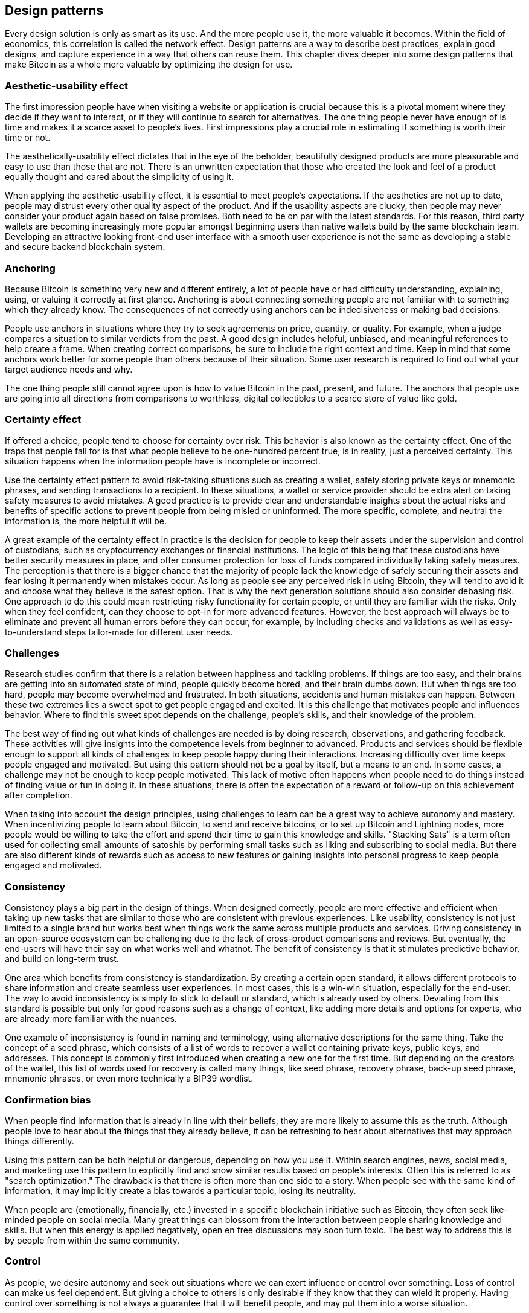 [ch01_design_patterns]
== Design patterns
Every design solution is only as smart as its use. And the more people use it, the more valuable it becomes. Within the field of economics, this correlation is called the network effect. Design patterns are a way to describe best practices, explain good designs, and capture experience in a way that others can reuse them. This chapter dives deeper into some design patterns that make Bitcoin as a whole more valuable by optimizing the design for use. 

=== Aesthetic-usability effect
The first impression people have when visiting a website or application is crucial because this is a pivotal moment where they decide if they want to interact, or if they will continue to search for alternatives. The one thing people never have enough of is time and makes it a scarce asset to people's lives. First impressions play a crucial role in estimating if something is worth their time or not. 

The aesthetically-usability effect dictates that in the eye of the beholder, beautifully designed products are more pleasurable and easy to use than those that are not. There is an unwritten expectation that those who created the look and feel of a product equally thought and cared about the simplicity of using it. 

When applying the aesthetic-usability effect, it is essential to meet people's expectations. If the aesthetics are not up to date, people may distrust every other quality aspect of the product. And if the usability aspects are clucky, then people may never consider your product again based on false promises. Both need to be on par with the latest standards. For this reason, third party wallets are becoming increasingly more popular amongst beginning users than native wallets build by the same blockchain team. Developing an attractive looking front-end user interface with a smooth user experience is not the same as developing a stable and secure backend blockchain system.

=== Anchoring
Because Bitcoin is something very new and different entirely, a lot of people have or had difficulty understanding, explaining, using, or valuing it correctly at first glance. Anchoring is about connecting something people are not familiar with to something which they already know. The consequences of not correctly using anchors can be indecisiveness or making bad decisions.

People use anchors in situations where they try to seek agreements on price, quantity, or quality. For example, when a judge compares a situation to similar verdicts from the past. A good design includes helpful, unbiased, and meaningful references to help create a frame. When creating correct comparisons, be sure to include the right context and time. Keep in mind that some anchors work better for some people than others because of their situation. Some user research is required to find out what your target audience needs and why.

The one thing people still cannot agree upon is how to value Bitcoin in the past, present, and future. The anchors that people use are going into all directions from comparisons to worthless, digital collectibles to a scarce store of value like gold. 

=== Certainty effect
If offered a choice, people tend to choose for certainty over risk. This behavior is also known as the certainty effect. One of the traps that people fall for is that what people believe to be one-hundred percent true, is in reality, just a perceived certainty. This situation happens when the information people have is incomplete or incorrect.

Use the certainty effect pattern to avoid risk-taking situations such as creating a wallet, safely storing private keys or mnemonic phrases, and sending transactions to a recipient. In these situations, a wallet or service provider should be extra alert on taking safety measures to avoid mistakes. A good practice is to provide clear and understandable insights about the actual risks and benefits of specific actions to prevent people from being misled or uninformed. The more specific, complete, and neutral the information is, the more helpful it will be.

A great example of the certainty effect in practice is the decision for people to keep their assets under the supervision and control of custodians, such as cryptocurrency exchanges or financial institutions. The logic of this being that these custodians have better security measures in place, and offer consumer protection for loss of funds compared individually taking safety measures. The perception is that there is a bigger chance that the majority of people lack the knowledge of safely securing their assets and fear losing it permanently when mistakes occur. As long as people see any perceived risk in using Bitcoin, they will tend to avoid it and choose what they believe is the safest option. That is why the next generation solutions should also consider debasing risk. One approach to do this could mean restricting risky functionality for certain people, or until they are familiar with the risks. Only when they feel confident, can they choose to opt-in for more advanced features. However, the best approach will always be to eliminate and prevent all human errors before they can occur, for example, by including checks and validations as well as easy-to-understand steps tailor-made for different user needs.

=== Challenges
Research studies confirm that there is a relation between happiness and tackling problems. If things are too easy, and their brains are getting into an automated state of mind, people quickly become bored, and their brain dumbs down. But when things are too hard, people may become overwhelmed and frustrated. In both situations, accidents and human mistakes can happen. Between these two extremes lies a sweet spot to get people engaged and excited. It is this challenge that motivates people and influences behavior. Where to find this sweet spot depends on the challenge, people's skills, and their knowledge of the problem. 

The best way of finding out what kinds of challenges are needed is by doing research, observations, and gathering feedback. These activities will give insights into the competence levels from beginner to advanced. Products and services should be flexible enough to support all kinds of challenges to keep people happy during their interactions. Increasing difficulty over time keeps people engaged and motivated. But using this pattern should not be a goal by itself, but a means to an end.
In some cases, a challenge may not be enough to keep people motivated. This lack of motive often happens when people need to do things instead of finding value or fun in doing it. In these situations, there is often the expectation of a reward or follow-up on this achievement after completion. 

When taking into account the design principles, using challenges to learn can be a great way to achieve autonomy and mastery. When incentivizing people to learn about Bitcoin, to send and receive bitcoins, or to set up Bitcoin and Lightning nodes, more people would be willing to take the effort and spend their time to gain this knowledge and skills. "Stacking Sats" is a term often used for collecting small amounts of satoshis by performing small tasks such as liking and subscribing to social media. But there are also different kinds of rewards such as access to new features or gaining insights into personal progress to keep people engaged and motivated.

=== Consistency
Consistency plays a big part in the design of things. When designed correctly, people are more effective and efficient when taking up new tasks that are similar to those who are consistent with previous experiences. Like usability, consistency is not just limited to a single brand but works best when things work the same across multiple products and services. Driving consistency in an open-source ecosystem can be challenging due to the lack of cross-product comparisons and reviews. But eventually, the end-users will have their say on what works well and whatnot. The benefit of consistency is that it stimulates predictive behavior, and build on long-term trust. 

One area which benefits from consistency is standardization. By creating a certain open standard, it allows different protocols to share information and create seamless user experiences. In most cases, this is a win-win situation, especially for the end-user. The way to avoid inconsistency is simply to stick to default or standard, which is already used by others. Deviating from this standard is possible but only for good reasons such as a change of context, like adding more details and options for experts, who are already more familiar with the nuances.

One example of inconsistency is found in naming and terminology, using alternative descriptions for the same thing. Take the concept of a seed phrase, which consists of a list of words to recover a wallet containing private keys, public keys, and addresses. This concept is commonly first introduced when creating a new one for the first time. But depending on the creators of the wallet, this list of words used for recovery is called many things, like seed phrase, recovery phrase, back-up seed phrase, mnemonic phrases, or even more technically a BIP39 wordlist.

=== Confirmation bias
When people find information that is already in line with their beliefs, they are more likely to assume this as the truth. Although people love to hear about the things that they already believe, it can be refreshing to hear about alternatives that may approach things differently.

Using this pattern can be both helpful or dangerous, depending on how you use it. Within search engines, news, social media, and marketing use this pattern to explicitly find and snow similar results based on people's interests. Often this is referred to as "search optimization." The drawback is that there is often more than one side to a story. When people see with the same kind of information, it may implicitly create a bias towards a particular topic, losing its neutrality.

When people are (emotionally, financially, etc.) invested in a specific blockchain initiative such as Bitcoin, they often seek like-minded people on social media. Many great things can blossom from the interaction between people sharing knowledge and skills. But when this energy is applied negatively, open en free discussions may soon turn toxic. The best way to address this is by people from within the same community.

=== Control
As people, we desire autonomy and seek out situations where we can exert influence or control over something. Loss of control can make us feel dependent. But giving a choice to others is only desirable if they know that they can wield it properly. Having control over something is not always a guarantee that it will benefit people, and may put them into a worse situation. 

When making people autonomous, keep in mind that the level of user control should be related to the proficiency and experience of the user. If they seek to be more independent, help them gain the required knowledge and expertise. 

Bitcoin is about giving financial control back to the individual. By doing so, every person will have the autonomy and freedom to exercise their level of control as they see fit. The decentralized network enables direct payments between two or more parties without intermediaries. Decentralization of power is one of the key reasons why people feel free to operate within the network. As long as no individual or group can control the whole network, trust in the system remains intact. But one of the problems is that not everyone utilizes this possibility. They may have the opportunity but fear the responsibility. What could help is creating safe environments where people can try out and experiment, or watch others do it first, will help people become more confident and also take back control.

=== Curiosity
As humans, we are natural explorers. Our innate curiosity brings us to places we have never seen and do things we have never done. When teased with a small bit of interesting information, people will want to know more. 

A big part of curiosity is the incentive or expectation of a reward afterward that encourages particular behavior. It helps motivate people to explore and move them out of their comfort zone. Another approach is to show examples of people like them who have already achieved something through exploration. But sometimes, the mystery of attaining something unknown can become a part of someone's motivation.

One of the biggest challenges for Bitcoin is education. And using curiosity for this can be a great match. Small nuggets of information, could set people to think and motivate them te become eager to know more. Highlight positive facts about Bitcoin and let people discover how these facts came true.

=== Delayed gratification
Over time, technology helped humans to speed things up by making processes and production faster by automation and digitization. Ever since the clock was widely adopted, people became more aware of time and living by the clock. Now more then ever, every moment is getting more valuable and precious. Nowadays, there is the expectation that things happen instantly or give instant satisfaction. Delayed gratification is about resisting a smaller but more immediate reward now to receive a more substantial or more enduring compensation later. Someone with a high time preference is focused substantially on their needs in the present and the immediate future, while someone with low time preference places more emphasis on their well-being in the distant future.

From a design perspective, delayed gratification is about positively influencing people's behavior over time. There are several strategies to help people increase or decrease their ability to delay gratification. A short-term approach is a distraction to allow them to 'forget' or 'ignore' their impulses to take action. But once they stop being distracted, their minds wander off and turn back to an instant gratification mode. A better approach is to reward people over time with something they may value, such as motivational speeches, recognition for their accomplishments, or unlocking new possibilities. Something else that helps people delay gratification is having a focus on a particular goal in mind. When combined with compounding or increased value of the rewards, the longer they may resist their temptations. But the most drastic and practical approach is to take away people's control over their urges. In this case, the ability to seek satisfaction is removed or forcefully delayed in time. It may seem like an anti-pattern of usability, but adding obstacles may help people resist their bad behaviors. 

A person's ability to delay gratification relates to other similar skills such as patience, impulse control, self-control, and willpower, all of which are involved in self-regulation. Within the Bitcoin communities, those who can delay gratification are more commonly known as Hodler's (ability to hold and not sell their bitcoins). Their mindset is more focused on the long-term bitcoin value, rather than short-term bitcoin price. When designing for delayed gratifications, it is good to keep in mind your audience and which approach works the best for them. In general, younger people have a shorter focus span, seek more instant gratification than older adults. But also people with more experience over time are trained to delay their gratification and not to give in easily. Willpower is like a muscle that you can train over time. And those who cannot resist the urge may benefit from Bitcoin's Timelocks in wallets. This way, people are not able to spend their bitcoins until a precise future moment in time.

=== Delighters
New and unexpected discoveries arouse our brains. We remember and respond favorably to small surprising and playful pleasures. The combination of something unintended and pleasurable makes it very powerful. We like gifts, but when everyone else is receiving the same, it lessens the experience. And those who do not receive anything under the same circumstances will get disappointed. Excluding delighters may not negatively impact the experience because they always happen unexpectedly. But brands that want to distinguish themselves from the rest do use them to bring that extra bit of happiness.

One approach for including delighters is through the use of variable rewards that seem scarce and unpredictable. Especially games uses this in the form of 'drop crates' or 'loot boxes.' The content is often unknown until a player opens it. But a delighter may also come in the form of a compliment or an exclusive invite to some event.

Delighters are perhaps the opposite of Bitcoin. The Bitcoin platform is predictable and works according to rules. Delighters work best when not expected and happen at random. Both are positive and work well together but in different ways. This fact does not imply that those who design products and services on top of Bitcoin should not use this. Quite the opposite. There are infinite opportunities for applying delighters and show that using Bitcoin can be fun and exciting.

=== Dunning-Kruger effect
When unskilled people overestimate their competence and performance, that is called the Dunning-Kruger effect. The Dunning-Kruger effect showed that this intrinsic versus extrinsic gap could lead to dangerous situations such as causing harm or losing funds. 

Security is not just a matter of math and computer science, but also addressing behavioral aspects and education. Instead, it is better to understand people's thoughts and create new or better solutions for their needs. As for safely backing up seed phrases, there is increasing adoption of Shamir's Secret Sharing to address these practical needs.

One of the most common examples is chopping up a seed phrase, thinking that it will enhance security. When it comes to valuable assets, people tend to take protective measures to secure them from theft or damage. Read more about this on the topic of loss aversion for more information. Unfortunately, sometimes the wrong types of measures are being used due to lack of understanding. The result of this could lead to the exact opposite and total loss of the assets people willing to protect. One such example is how some people try to add extra layers of protection to store their seed phrase. The seed phrase, containing a list of back-up words for recovery, is often stored offline and put away safely. Yet some people are afraid of this list being stolen or damaged when put into one place. A common bad practice is to cut this list of words into multiple parts and store them in different locations. But what these people do not realize is that by cutting them up, they increase the chance of losing or destroying a part of this list. And when one part is missing, the incomplete seed phrase cannot be used for recovery. 

=== Duration effects
Even though time itself can be objectively measured, the perception of time is subjective. Something long may seem quick, and something brief may seem to take forever. The duration effect pattern allows designers to play with perceptions of time so that the recollection of a situation tends to become more positive. 

Theme parks have mastered the arts of this in each step of an attraction. By entertaining and keeping customers moving in long waiting lines, they take away their focus on time and waiting. Whereas the opposite is happening for the attraction itself that is short, but very intense, making it appear a bit longer. 

When designing for time-consuming experiences, be sure to include indicators in every part of the user-journey process. Allow people to have control over each step, by either opt-out, finish at a later moment, or speed things up by skipping steps. One such example is sending and receiving transactions. Some may take minutes, where others may take hours to verify. Although Bitcoin has it's own inner working, how we present and use this information may differ from one solution to the next. When designing for on-chain bitcoin transactions, be informative on how much time some steps may take. When receiving bitcoin transactions, be clear and transparent when and what options people may have to speed things up. Advanced users may understand the concept of transaction fees and network validations. But people new to the technology are more familiar with existing progress bars and status indicators such as; "processing" and "received." When in doubt, pick the option that works best for most people.

=== Error-handling
When overlooking or underdeveloping proper error-handling, you leave people hanging with little help to get back on the right path. A good error-handling is a combination of multiple good practices such as error-prevention, constraints, confirmation, formulation, forgiveness, and undo-actions. By including some kind of forgiveness, helps people avoid errors and protect them from harm when they do occur. Assets put onto the blockchain often hold value, and nobody wants to lose value. Solutions that prevent people from making mistakes will keep their customers. Those who don’t will search for alternatives.

When designing for proper error-handling, consider the following chronological order. First, design solutions to prevent mistakes, then include warnings for potential problems, followed by options to reverse mistakes when they occur, and when all else fails, add a safety net. 

Especially in the Bitcoin system, actions are often permanent. A good practice is to prevent errors by requiring confirmation or verification before performing impactful operations. Triggers are small nudges placed on our regular paths to remind and motivate us to take action. But be careful not to overdo this technique because else they will be ignored or blindly clicked upon after too many repetitions. Another method that can be helpful is adding constraints to the design of products. Adding constraints might help prevent destructive actions if users have not proven to have mastered the knowledge or skills needed to perform specific actions successfully. Related to this are two other design patterns; control and mastery. These explain that the level of user control should be related to the proficiency and experience of the user. But constraints may also be useful to restrict certain users from doing actions that are not approved by other users — for example, one child claiming the entire inheritance without approval from the other spouse. A multi-signature contract is an example of adding rules and constraints. There is another guideline that often functions as a last resort; the confirmation prompt. This dialog acts as the final step before setting things into motion. Although many people find this additional step annoying, for destructive or irreversible actions such as sending a transaction to an immutable ledger, it may act as a last resort. Be clear about what is going to happen and always set the cancel option as the default operation. But even after all preventative measures, people unintentionally make mistakes. By design, Bitcoin is not very forgiving, and most actions are final, making it difficult to support “rollback” or “undo” effects. But with a bit of exploration and imagination, there are exceptions such as the mempool. The mempool is the place where miners can pick and choose what to include (or not) in the next block. Once added inside the Bitcoin blockchain, after about six commits (or 1 hour), changes become near impossible. But when a transaction is still inside the mempool, there is an option to overwrite it with some alterations. Currently, it is up to software wallet providers to include this as an advanced option or not. But what should be included are clear (error) messages. A good (error) message contains the following elements; a short description of what happened, followed by why it happened, and, if possible, a suggestion on some follow-up action. Avoid technical jargon and write the message in an easy to understand human language. Only computers understand error-codes, so avoid including these in the prompt.

=== Education & learning
Although more and more people know about Bitcoin, only a tiny percentage understands it well. Bitcoin is many things depending on who you ask it, for they may need and use it for different reasons. But whatever their interest in Bitcoin, practical education and learning is required when using this technology. 

Understanding what Bitcoin is will help people try it out. Using it without understanding it, may result in losing funds. Bitcoin products can adopt positive mimicry & sequencing: learn by modeling other’s behaviors. YouTube tutorials. Instructions. Break it down into smaller tasks (setting up a wallet).

At the moment, education and learning are still a bit of an afterthought. The past has shown that most occurring security breach for people losing bitcoins are not 51% attacks, but simple avoidable human errors and mistakes. In most cases, people should have some basic or even advanced understanding. But who teaches them? Ideally, schools will be teaching the basics of Bitcoin. And hopefully, parents also educate their children about money and cryptocurrencies at home. And finally, exchanges and wallet providers should be offering the basics already. Unfortunately, not everybody is interested in macro-level economics, the creation of money, decentralized networks, privacy, or financial sovereignty. Like politics, these things can be too conceptual and too far off people’s daily life, or so they believe. But the fact is that people could lose stuff. In Bitcoin, things are irreversible thanks to the immutable blockchain. In Bitcoin, people become their banks, along with all of the responsibilities of a bank. That is why if people want or need to use Bitcoin, they must know what they are doing and the best way of doing it. As for the companies who wish to act as an interface between people and the Bitcoin network, this can be an excellent opportunity to help onboard new people and build long-lasting relations with your products and services.

=== Factor of safety
This pattern states that the number of safety measures should correspond to the level of uncertainty in the design parameters, and vice versa. If the impact of something going wrong is very small, do not add additional safety and security measures, which only decreases usability.

Small payments in shops should be easy and fast. Large amounts should emphasize safety and security. 

Bitcoin is very well known for being the most secure cryptocurrency network with the support of over a hundred million terra hashes every second to process and validate network transactions into the blockchain. Not even the most powerful supercomputers combined can compete against this. But with a market cap worth in the billions of dollars, it is no surprise that security is a top priority for storing, sending, and receiving value.

=== Feedback loops
Feedback occurs when outputs of a system are routed back as inputs as part of a chain of cause-and-effect that forms a circuit or loop. The system can then be said to feed back into itself. Simple causal reasoning about a feedback system is difficult because the first system influences the second, and the second system affects the first, leading to a circular argument.

Feedback loops work by removing uncertainty and doubt. People who see their actions modify subsequent results are more engaged.

A feedback loop is a cycle in which output feeds back into a system as input, changing subsequent outcomes. Without feedback, people may become insecure and helpless. Feedback loops keep people interacted and engaged in situations in which we see our actions modify future results. Games are perfect examples of continuous actions and reactions. But when tasks feel unimportant or boring, feedback loops may become counterproductive and decreases people’s attention and motivation to complete tasks. Positive mimicry is that we learn by modeling our behavior after others. Tutorials often use feedback loop for demonstrating the use of a product or service. This way, people can simply redo the same steps, as seen in the example. When adding feedback loops, make sure they add value or reduce risk. Also, make them feel instant. If it takes more than 10 seconds, then consider adding an intermediate step to show that something is happening. A simple message or indicator indicating that a transaction has been received but not yet processed is often enough.

Let people quickly onboard your products and services. Positive feedback loops stimulate learning and growth. Feedback loops are essential after the user takes action, such as sending, receiving assets.

=== Flexibility trade-offs
As the flexibility of a design increases, the usability, security, and performance of the design decrease. Related to this is the concept of feature-creep. With software, it is easy to add new features and generalize functionality, but very hard to remove something which is already in there. The problem with this is that more features require more mental strain for users. But also, developers will have a more difficult time managing complexity and keeping the code clean and error-free. Managing complexity is one of the most challenging things to do.

In an ever-demanding world, people expect everything to be possible. Yet, in practice, there are always trade-offs to make. Solutions that function as a jack-of-all-trades are also a master of none. Pleasing everyone simply means that everyone will need to make compromises, and nobody ends up happy. Specialized solutions that excel at just a few core beliefs will always find their target audience. The less you change on these core beliefs; the more people stay as brand evangelists. 

Bitcoin’s approach is to be very strict in adding new features to the code. Much easier is it to add a little bit of flexibility in the base layer, which allows much more flexibility in the layers above it. But most of the changes are focused on optimization regarding increased security, privacy, and transactions.

=== Form follows function
This pattern states that the shape of an object should primarily relate to its intended function or purpose. If not, then often, the interactions and overall experience will suffer from aesthetic compromises.  Although this principle is mostly associated with the architectural design of buildings or industrial product design, it is increasingly used in digital design as well. The effect of this pattern is to create awareness that design should not be confused with art, wherein every form and shape is allowed. Design, on the other hand, is the creation of intent. It has to have a purpose other than itself. If a function is well-executed, it can be both useful as well as beautiful. 

Mobile-first approach. Mobile devices are a standard technology around the world and are the thing that users use every day. Developers are increasingly building solutions for mobiles. App stores have a better set of rules and protocols to clarify what can be done and protect users from scams, mobile devices, and operating systems have better-designed security environments and built-in 2FA (even helped by Fortnite).

The crypto industry has, until now, been a desktop-first industry. It is inconceivable that this remains so when the most used computing devices are mobile. When designing products and services, consider using both the optimal as well as the most practical context. Consumers will most likely use their mobile devices for small payments on-the-go. But more significant amounts are more often a combination between a dedicated hardware-wallet and a desktop application to safely set up, store, and manage funds coming from exchanges. Online companies such as stores and exchanges may use a desktop as well, but physical retailers might be better off with dedicated tablet-sized terminals. Each participant in the network has a preferred method of interaction. 

=== Game theory
Game theory is a branch of applied sciences, and economics that looks at situations where multiple parties make decisions in an attempt to maximize their returns. Systems can be designed in such a way to either stimulate competition between single parties (zero-sum game) or to stimulate cooperation where multiple parties will benefit. 

Game theory can help motivate certain behaviors within a situation. Systems which do not include a substantial benefit on strategic decision making, often lack fewer incentives for parties to participate or take actions. However, people dislike being overly-controlled and losing their freedom of choice. This feeling might lead to people leaving or abandoning the game-theoretical system altogether.

One of the most known collaborative game theory mechanisms in Bitcoin is mining. The system incentivizes miners to run a mining node and compete against other miners. Those who validate transactions, and solve the nonce problem, need to find ways to maximize their returns strategically. As a result, the incentives given to the miners benefit the Bitcoin ecosystem as a whole for having a very secure network. 

=== Gamification
People are more likely to engage in activities in which meaningful achievements give them recognition for their work. Gamification techniques stimulate people's natural desires for socializing, learning, mastery, competition, progress, status, and self-expression. The goal of gamification is helping people achieve some desirable outcomes. But when using gaming elements for the wrong reasons, with false incentives, they are considered a dark pattern.

Early gamification strategies use rewards for players who accomplish desired tasks or competition to engage players. Types of bonuses include points, achievement badges or levels, the filling of a progress bar, or providing the user with virtual currency. Making the rewards for accomplishing tasks visible to other players or providing leader boards are ways of encouraging players to compete.

Bitcoin is full of gamification elements, often created by the community. One such example is the prestigious 1 million club, for holding at least 21 bitcoins. Another example is the creation of vanity-addresses, where people specifically try to include certain words or numbers within their bitcoin address.

=== Humor effect
People enjoy and more easily remember humorous or outrages situations. Only a small percentage of companies add a bit of humor or to their products and services. Yet nearly everybody likes to laugh. When done right, it can boost the likeability of your brand. But get it wrong, and it may hurt the brand perception.

Memes can be particularly supportive during harsher times to lighten up the mood. As a brand, it is good to use humor effect only in the most positive way. Particular forms of humor, such as sarcasm or irony, may not be appreciated by everybody. Sometimes the most exciting and smart jokes are the ones that also contain a message related to a particular task or activity. As a tip, be careful not to put humor into every aspect of the design. Use it sparingly or make people make a little effort to get to the joke. Puzzles and cryptography have often been a good match.

Probably the best examples of humor within the Bitcoin ecosystem are the use of memes. These images, videos, or pieces of text, are typically humorous and spread rapidly by Internet users, often with slight variations of the original material. Memes work very well because they are concise in their message; nearly everyone can create and share often strengthens like-minded communities. 

=== IKEA effect
The IKEA effect comes from the name of Swedish retailer IKEA, which is known for selling unassembled boxed furniture. By putting things together, people feel a sense of accomplishment and fulfillment when they succeed. The items they bought are valued higher by those who put additional energy into building it. This subjective added value by doing things can be applied to many more aspects to drive behavior.  

One way to use this principle is by allowing people to create or modify things within your product or service so that it becomes more personalized and valued by the effort they put into it. Customizing layouts, background, or allowing personal images or texts take little effort, yet have a significant effect on people appreciating the product or service. Another way is allowing people to build and extend products such as wallets or exchanges so that they become valuable for these persons through the work they have done.

Things that people have helped make, whether software or digital assets, they place a level of ownership over. Collaborative tools and services such as GitHub or Fiverr allow people to work on Bitcoin’s products and services. Open marketplaces may help more people work on creating better products as well as promoting their skills and services as professionals.

=== Inclusion
In the past, accessibility was considered when designing products or services for people with disabilities. The scope for inclusion has broadened a lot in the last couple of decades. Nowadays, it has become common practice to embrace accessibility as part of everyday design. Some differences between individuals may be physical of body or place, but inclusion also concerns about the diversity of beliefs, thoughts, and feelings.

Creators who adopt inclusion into their products and services will be able to make a major difference and impact on people’s lives. Designing for inclusion may end up being a key differentiator until this is adopted by every competitor. Not focussing on inclusion may very well negatively affect adoption and retention. But the first step to inclusion is to ignore the way things currently work for us and to try achieving the same things with one handicap at a time. This way, you will find out where the barriers are and how to fix them.

One of the major effects of not considering accessibility is exclusion. And that is the opposite of what Bitcoin stands for. Designing for accessibility is not easy because there are many types of barriers. Some barriers can be physical disabilities, which means a loss or limitation to a physical function that may affect a person’s mobility, dexterity, or stamina. Other barriers can be sensory disabilities, which affect one or more senses like sight, hearing, smell, touch, taste, or spatial awareness. Or mental barriers that are related to skills, knowledge, or proficiencies. And not to forget contextual barriers like laws, regulations, social conventions, access to information, and more. Keep in mind that all kinds of people benefit from well-designed implementations, not just those who need additional help.

=== KISS
The acronym KISS stands for “keep it simple, stupid" or "keep it stupid simple" and was noted as a design principle by the U.S. Navy in 1960. One of the problems today is not the lack of, but the excess of information. When there is too much information to process, it may lead to indecisiveness, more complexity, and an increase in decision time. The KISS principle states that simple designs work better and are more reliable.

The advice is to hide complexity from the end-user. Be careful when adding new features. Consider if these features are core or non-core features that people will use every day. Use the opt-in methodology for non-core features.

For Bitcoin, different levels of simplicity are related to the level of control and self custody people want to have. With each increasing level, more knowledge and experience are required to become in full control. At the top level, it starts with basic Bitcoin knowledge. Since everything is decentralized and no single company owns or controls bitcoin, getting the right information can be challenging. Most likely, the knowledge they received is the information from the media, which isn’t always the closest and most neutral source of information. At the second level are basic interactions such as purchasing, transacting digital assets. Typically exchanges act as a starting point for many new people getting into space. But unlike a physical exchange, everything is digital and online. And sometimes, before people can exchange, they are required to supply the exchange with proof of their identity and residence. It is typically taking some hours or days to complete. Then at the third level starts self-custody, which includes safely and securely creating and managing a wallet with passwords, seeds, keys, and addresses. The fourth level includes mastery, which includes additional steps and measures to enhance privacy and security, such as offline storage and mixing services. The last level is full autonomy and custody by being part of the network and managing transactions on a personal node.

=== Legibility
As humans, we are very dependent on our sight when it comes to digital processing information. Much of the information is presented on a screen. When designers are not optimizing the content for the right context, it makes it unnecessarily difficult to take in and process. Legibility is the visual clarity of text, generally based on size, typeface, contrast, line length, and spacing. But most of the same elements for text apply shapes and forms as well.

When designing highly secured solutions like hashed transactions and private keys, keep in mind that humans prefer patterns which they are familiar with them and easy to read, process, and remember. Good practices are to convert unique strings into human-readable words, splitting large strings into smaller chunks, highlighting certain aspects, and validating or correcting complex information.

In general, they are still dependent on the options and functionality that the network provides. One example is how bitcoin addresses are represented by default; they typically consist of a large string of letters and numbers starting with a 1, 3, or bc1. The latter starting with bc1 is a good example of a new native segwit address, based on the Bech32 standard. Besides the performance benefits (smaller transactions) or financial benefits (lower transaction costs), this standard also includes some usability improvements. The first being that no mistakes on capital letters can be made. For example, the letter O is removed because this looks like the number 0. But also able to correct mistakes, via validations & checksum. Or a fixed-length check incase someone entered too many or too little. But perhaps even more practical solutions come from human-readable addresses. This approach lets people choose a unique domain that they can link to their public address. This way, they can simply remember and give this name (like satoshi.eth or satoshi.crypto) to someone who uses a wallet that supports this kind of blockchain domain names.

=== Literacy
Literacy is traditionally defined by dictionaries as the ability to read and write, although broader interpretations insist that any particular instance of reading and writing is always taking place in a specific context, as the proliferation of concepts like "conventional or basic literacy, functional literacy, digital literacy, media literacy, legal literacy, computer literacy, medical literacy, and information literacy" suggest. The general consensus among researchers that literacy always includes social and cultural elements is reflected by UNESCO's inclusion of numbers, images, digital media, cultural consciousness, and other means of understanding, communicating, gaining useful knowledge, problem-solving, and using the dominant symbol systems of a culture in its definition of literacy. The concept of literacy is expanding across OECD countries to include skills to access knowledge through technology and the ability to assess complex contexts.

More education is needed. On schools, at home, amongst friends, government, and social media.

When considering literacy in Bitcoin, we refer to the ability to understand Bitcoin.

=== Loss aversion
We hate losing or letting go of what we have (even if more could be had). In cognitive psychology and decision theory, loss aversion refers to people's tendency to prefer avoiding losses to acquiring equivalent gains: it is better not to lose $5 than to find $5. The principle is very prominent in the domain of economics. What distinguishes loss aversion from risk aversion is that the utility of a monetary payoff depends on what was previously experienced or was expected to happen. Some studies have suggested that losses are twice as powerful, psychologically, as gains. Loss aversion was first identified by Amos Tversky and Daniel Kahneman. Humans may be hardwired to be loss averse due to asymmetric evolutionary pressure on losses and gains: for an organism operating close to the edge of survival, the loss of a day's food could cause death, whereas the gain of an extra day's food would not cause an extra day of life (unless the food could be easily and effectively stored).

Do not trade, but dollar-cost-average. For spending, use lightning and small amounts.

Loss aversion happens at trading. But it also prevents people from spending bitcoins, because it is considered more precious than fiat currencies.

=== Metaphors
The most powerful approach to learning something new is to tie it to something we or are familiar with or already know. This prior knowledge of how something works is also called a mental model. When people interact with a new object or person, they recall previous experiences and mental models that may be relatable to the new situation. 

When designing new products and services, use familiarity bias and conceptual metaphors so that people will have the right expectations on how it is used.

To help people understand what Bitcoin, it is best to find similar generic models to which people can relate. Unfortunately, in the last decade, some poor mental models have been chosen to explain how people should interact with Bitcoin's products and services. One example is the metaphor used to manage bitcoins. Nearly everyone knows this as a cryptocurrency wallet. And although this is used to send and receive money, it is a common misconception that wallets hold people's funds. This, however, isn't true, but what they do contain are the private and public keys. Therefore perhaps a better metaphor would have been a keychain to gain access to funds stored in the blockchain. Another metaphor often for bitcoin is being digital gold. It helps people frame the concept better and how to use it. But if the future decides to use it in a different way, the metaphor is no longer correct.

=== Modularity
Managing system complexity by dividing large systems into smaller, self-contained systems. Modular design, or "modularity in design," is an approach (design theory and practice) that subdivides a system into smaller parts called modules that can be independently created and then used in different systems. A modular design can be characterized by functional partitioning into discrete scalable, reusable modules; rigorous use of well-defined modular interfaces; and making use of industry standards for interfaces. A modular system with this limited modularity is generally known as a platform system that uses modular components. Examples are Auto platforms or the USB port in CE platforms. In design theory, this is distinct from a modular system which has higher dimensional modularity and degrees of freedom. Modular system design has no distinct lifetime and exhibits flexibility in at least three dimensions. In this respect, modular systems are very rare in markets. Mero architectural systems are the closest example of a modular system in terms of hard products in markets. Weapons platforms, especially in Aerospace, tend to be modular systems, wherein the airframe is designed to be upgraded multiple times during its lifetime, without the purchase of a completely new system. Modularity is best defined by the dimensions affected or the degrees of freedom in form, cost, or operation. Modularity offers benefits such as a reduction in cost (due to less customization), interoperability, shorter learning time, flexibility in design, non-generationally constrained augmentation, or updating (adding new solution by merely plugging in a new module), and exclusion. Modularity in platform systems, offer benefits in returning margins to scale, reduced product development cost, reduced O&M costs, and time to market. Platform systems have enabled the wide use of system design in markets and the ability for product companies to separate the rate of the product cycle from the R&D paths. The biggest drawback of modular systems is the designer or engineer. Most designers are poorly trained in systems analysis, and most engineers are poorly trained in design. The design complexity of a modular system is significantly higher than a platform system and requires experts in design and product strategy during the conception phase of system development. That phase must anticipate the directions and levels of flexibility necessary in the system to deliver the modular benefits. Modular systems could be viewed as more complete or holistic design, whereas platforms systems are more reductionist, limiting modularity to components. Complete or holistic modular design requires a much higher level of design skill and sophistication than the more common platform system.

When creating new open-source products and services on top of Bitcoin, keep in mind that others might want to look or reuse parts of your code as well. Separate your code into functional units that do one thing. This way, it is easier to collaborate or perhaps even replace this functionality with something new.

One of the biggest strengths of Bitcoin is being an open-source project. This allowed everyone to see, download, and adjust the code wherever they wanted. But large and complex projects such as Bitcoin, it needs a logical separation of functionality when multiple people are working on certain parts simultaneously. Looking at the Bitcoin code, developers can work independently on several modules and components. Some of the more recognizable components are the consensus rules, network nodes, scripts.

=== Nudge
A nudge is a way of modifying behavior without restricting options or changing incentives. Nudge is a concept in behavioral science, political theory, and behavioral economics that proposes positive reinforcement and indirect suggestions as to ways to influence the behavior and decision making of groups or individuals. Nudging contrasts with other ways to achieve compliance, such as education, legislation, or enforcement. The nudge concept was popularized in the 2008 book Nudge: Improving Decisions About Health, Wealth, and Happiness, by two American scholars at the University of Chicago: economist Richard Thaler and legal scholar Cass Sunstein. It has influenced British and American politicians. Several nudge units exist around the world at the national level (UK, Germany, Japan, and others) as well as at the international level (e.g., World Bank, UN, and the European Commission). It is disputed whether "nudge theory" is a recent novel development in behavioral science or merely a new term for one of many methods for influencing behavior, investigated in the science of behavior analysis.

A nudge, as we will use the term, is an aspect of the choice architecture that alters people's behavior predictably without forbidding any options or significantly changing their economic incentives. The intervention of nudges must be easy and cheap to avoid. Nudges are not mandates. Putting fruit at eye level counts as a nudge. Banning junk food does not. Add nudges to your products and services where you positively want to help people do the right thing for them or prevent them from making mistakes. When a nudge only serves your interest, refrain from using it, for this can work counter-effective.

The use of nudges is applicable mostly for products and services build on top of the Bitcoin system because that is where most of the interaction happens with people. But when looking at Bitcoin from a holistic view, then any form of communication may include nudges. For some, this may start with the Bitcoin website, social media, or cryptocurrency exchanges. These offer some great opportunities to help people understand why Bitcoin is, in some ways, a better alternative for a currency than fiat money. A nudge could be a reference or link to the Bitcoin whitepaper or to books written about economic models, to gain a better understanding of why.

=== Ownership bias
We more highly value goods or services once we feel like we own them. We also feel more connected to people who share the things we believe in or own. In psychology and behavioral economics, the endowment effect (also known as divestiture aversion and related to the mere ownership effect in social psychology) is the finding that people are more likely to retain an object they own than acquire that same object when they do not own it. This is typically illustrated in two ways. In a valuation paradigm, people's maximum willingness to pay (WTP) to acquire an object is typically lower than the least amount they are willing to accept (WTA) to give up that same object when they own it—even when there is no cause for attachment, or even if the item was only obtained minutes ago. In an exchange paradigm, people given a good are reluctant to trade it for another good of similar value. For example, participants were first given a Swiss chocolate bar were generally unwilling to trade it for a coffee mug, whereas participants were first given the coffee mug were generally unwilling to trade it for the chocolate bar. A more controversial third paradigm used to elicit the endowment effect is the mere ownership paradigm, primarily used in experiments in psychology, marketing, and organizational behavior. In this paradigm, people who are randomly assigned to receive a good ("owners") evaluate it more positively than people who are not randomly assigned to receive the good ("controls"). The distinction between this paradigm and the first two is that it is not incentive-compatible. In other words, participants are not explicitly incentivized to reveal the extent to which they truly like or value the good. The endowment effect can be equated to the behavioral model Willingness to Accept or Pay (WTAP), a formula sometimes used to find out how much a consumer or person is willing to put up with or lose for different outcomes.

Although ownership bias can lead to creating healthy communities and brand-loyalty, there are also darker sides to keep in mind. Taking a negative approach could lead to diversity and toxic tribalism. It is important to invest, especially in the things which we share with others and respect the differences we have.

Bitcoin is all about sovereignty and ownership of digital assets through private keys. Andreas Antonopoulos also has a famous quote about this saying; “Your keys, your bitcoin. Not your keys, not your bitcoin.”. This is a common warning to new people who leave their bitcoins at third-parties like exchanges or custody funds. When these get hacked or someone who does have access, decides to go AWOL, then this often leads to loss of funds without any means of getting their funds back. Creating awareness for ownership bias is good. Proof of Keys is an example of a yearly event on January 3rd, to everyone to withdraw their funds from exchanges into wallets of which they own their private keys. By doing so, people are also made aware that they are responsible for safekeeping the assets they control and own. This makes people more emotionally invested in the things they own. Endowment effect: We overvalue things that we own, regardless of their objective market value. This is illustrated simply in two examples: people become reluctant to part with goods they own for their cash equivalent and when people are willing to pay less for a good than they are willing to accept when selling it. The endowment effect is an illustration of status quo bias and can be explained with loss aversion and prospect theory. Simply by owning a cryptocurrency, you value it more than you would otherwise. In traditional finance, traders have been known to stick with assets they own even if they become unprofitable simply because of their emotional attachment to them.

=== Paradox of choice
Having an excessive amount of options in a particular decision can lead to worse outcomes. Choice overload can lead you to question the decisions you make before you even make them, set you up for unrealistically high expectations, and make you blame yourself for any failures. As people, we love to choose from options. And for certain things, this is true. But when it comes to decision-making, studies have shown that we are less likely to make a choice when the number of options increases. We cannot decide and have the urge to postpone. This is also related to another research theory called Hick’s law. Hick's law, or the Hick–Hyman law, named after British and American psychologists William Edmund Hick and Ray Hyman, describes the time it takes for a person to decide as a result of the possible choices he or she has: increasing the number of choices will increase the decision time logarithmically. 

The general rule is to keep things simple and support shortcuts with a minimum amount of steps or time. Sequencing is an approach that is often used in these cases. We are more likely to take action when complex activities are broken down into smaller tasks. This does not always imply that all steps need to be taken at the same moment. Sometimes a gentle reminder, later on, to finish certain steps is a good option as well.

Giving users too many choices for goods and services to exchange for a utility token may lead them to a bad choice. Technological innovation doesn’t stop, and neither does Bitcoin. While moving forward, Bitcoin also holds one foot in the past as it strives always to be backward compatible. This means that whatever was possible in the past, should also be possible in the future. The drawback is that this creates an endless supply of options. Let’s take the creation of a wallet, for example. This is by far the most common exercise when sending and receiving bitcoins. However, in most cases, the beginning user is immediately confronted with the type of wallet they want to create; Legacy, SegWit (P2SH), or HD SegWit (BIP84 Bech32 native). For those who are just starting, this is too many options and too advanced options, and some may choose to exit.

=== Peak-end rule
We judge our past experiences almost entirely by their peaks (pleasant or unpleasant) and how they ended. The peak-end rule is a psychological heuristic in which people judge an experience largely based on how they felt at its peak (i.e., its most intense point) and its end, rather than based on the total sum or average of every moment of the experience. The effect occurs regardless of whether the experience is pleasant or unpleasant. According to the heuristic, other information aside from that of the peak and end of the experience is not lost, but it is not used. This includes net pleasantness or unpleasantness and how long the experience lasted. A peak-end rule is thereby a specific form of the more general extension neglect and duration neglect.

When creating products and services, ask yourself which moment do you want people to remember. Especially the beginning and the end of interaction between your customer and your product are moments that will be most remembered. Moments such as sending and receiving digital assets are great for bringing a smile to people’s faces. Or if this style does not suit your audience, think about what they do want to remember. Perhaps you should focus on reassuring people and keeping them updated along every step of the process after sending a transaction. 

Within Bitcoin, there are many opportunities for including peak-end rules, yet they are scarcely implemented. Luckily many brands are successfully using this technique to optimize their customer journey by ending on a high note. Even banking apps are not shy of using this pattern to delight people with funny quotes or animations after they successfully paid payment requests from friends or family.

=== Privacy
Privacy is the ability of an individual or group to seclude themselves or information about themselves and thereby express themselves selectively. The boundaries and content of what is considered private differ among cultures and individuals. When something is private to a person, it usually means that something is inherently special or sensitive to them. The domain of privacy partially overlaps with security, which can include the concepts of appropriate use, as well as protection of information. Although the level of privacy protection law differs from country to country, it is advisable to adopt privacy by design by default.

Within Bitcoin, the community needs to think hard about which path to take in the future. Since Bitcoin not restricted to borders or laws, the community decides which approach is best for those who would like to make use of Bitcoin. Both transparency, as well as privacy, have their benefits. Several projects, such as Monero and Grim, have their privacy protection mechanisms. But they also allow the user to choose if they would publicly share parts of information with others.

Bitcoin from the beginning includes a high-level of privacy by hiding the identity behind anonymous private keys and addresses. However, when someone’s identity can be linked to a certain address, a lot of information becomes exposed through the traceability of transactions on the blockchain. Full privacy is not yet implemented, and many initiatives are currently being explored and tested.

=== Readability
The ease with which text can be understood, based on the complexity of words and sentences. In natural language, the readability of text depends on its content (the complexity of its vocabulary and syntax) and its presentation (such as typographic aspects like font size, line height, and line length). The goal of higher readability is to ease the reading effort and speed for any reader, but it is especially important for those who do not have high reading comprehension. In readers with average or poor reading comprehension, raising the readability level of a text from mediocre to good can make the difference between success and failure of its communication goals.

When designing products and services, be very clear who your target audience is and adjust your vocabulary accordingly. The second part is about keeping the information as simple, short, unique, and relatable as possible. Be mindful of every word you put into your product or service. But allow people to take a sidestep if they would like to know more about a certain topic.

Readability within Bitcoin is still a big issue for newcomers. Almost immediately, they are faced with technical terminology, which is very helpful for developers, but counterproductive to people simply using it. The concept of “balance” within a bitcoin wallet, is a good example which is helpful for people because this relates to something they already know. However, under the hood, what a user sees as the balance is a collection of unspent transaction outputs. 

=== Recognition over recall
It is easier to recognize things we have previously experienced than it is to recall them from memory. Many situations nowadays require us to recall information such as passwords or codes, each different from each other. Yet all of these adds up to the mental and physical effort required to complete a task. There are two types of performance load; cognitive and kinematic. Cognitive is the mental effort, and the kinematic load is physical steps.

Different circumstances require different solutions. However, whenever possible, allow people to recognize solutions based on recognition rather than recall the entire piece of information. Support suggestions such as the format of the information or auto-complete words from fixed lists such as seed phrases. And because people are mostly visually oriented people, sometimes recognizing images work better than recognizing words, yet the level of security remains the same.

Although the Bitcoin system heavily relies on the use of private key cryptography, it is not doable to remember long hashes of information. Instead, they are stored inside wallet applications, which by default, require a passphrase or number to access. There are brain wallets that refer to the concept of memorizing a seed phrase, which can be used to access funds on the blockchain indirectly. However, if a brain wallet is forgotten or the person dies or is permanently incapacitated, access is lost forever. Regardless if people remember their seed or not, the fact that words can be used to restore public and private keys is an improvement from a human perspective.

=== Reinforcement
The term reinforce means to strengthen and is used in psychology to refer to anything stimulus which strengthens or increases the probability of a specific response. In behavioral psychology, reinforcement is a consequence applied that will strengthen an organism's future behavior whenever that behavior is preceded by a specific antecedent stimulus. This strengthening effect may be measured as a higher frequency of behavior (e.g., pulling a lever more frequently), longer duration (e.g., pulling a lever for longer periods of time), greater magnitude (e.g., pulling a lever with greater force), or shorter latency (e.g., pulling a lever more quickly following the antecedent stimulus). 

There are four types of reinforcement: positive, negative, punishment, and extinction. We’ll discuss each of these and give examples. Positive Reinforcement - the examples above describe what is referred to as positive reinforcement. Think of it as adding something in order to increase a response. For example, adding a treat will increase the response of sitting; adding praise will increase the chances of your child cleaning his or her room. The most common types of positive reinforcement or praise and rewards, and most of us have experienced this as both the giver and receiver. Negative Reinforcement - think of negative reinforcement as taking something negative away in order to increase a response. Imagine a teenager who is nagged by his mother to take out the garbage week after week. After complaining to his friends about the nagging, he finally one day performs the task, and to his amazement, the nagging stops. The elimination of this negative stimulus is reinforcing and will likely increase the chances that he will take out the garbage next week. Punishment - punishment refers to adding something aversive in order to decrease a behavior. The most common example of this is disciplining (e.g., spanking) a child for misbehaving. The reason we do this is that the child begins to associate being punished with negative behavior. The punishment is not liked, and therefore to avoid it, he or she will stop behaving in that manner. Extinction - when you remove something in order to decrease a behavior, this is called extinction. You are taking something away so that a response is decreased.

Research has found positive reinforcement is the most powerful of any of these. Adding a positive to increase a response not only works better but allows both parties to focus on the positive aspects of the situation. Punishment, when applied immediately following the negative behavior, can be effective, but results in extinction when it is not applied consistently. Punishment can also invoke other negative responses, such as anger and resentment. A good example of positive reinforcement is rewarding people with cryptocurrencies after learning about them, what problem they solve, and how to use them. Another example is reminding people to store or backup their private key or seed phrases. Some people may find these reminders annoying, but they are rewarded for doing something they will benefit from later on. 

=== Reputation
We care more deeply about personal behaviors when they may affect how peers or the public perceive us. In online social contexts, sharing actions with others helps encourage good conduct. People build a reputation through things like sharing information, connecting people, and keeping a record of their activities. And through our interactions, we assess if they either enhance or diminish our standings relative to others and our personal best.

Building a good reputation takes time and hard work. Yet when you abuse your reputation and lose trust, the negative effects occur in the blink of an eye. But good reputable people may act as examples to new people willing to enter the space and seeking for information and guidance. With all the distrust and scams that happen on the internet, finding people with a good reputation is difficult. More people are needed to help others by taking the time and teaching them to become self-sovereign in this space, and hopefully becoming trustworthy and reputable people themselves.

When creating a new solution like Bitcoin, focussing on the technology is not enough. Although incentivized, people did not know for sure if this internet money was going to fly. Back then, using Bitcoin was much harder than it is today, and there were nearly no instructions, videos, or exchange support. The only thing people had was each other chatting on forums, via email and IRC channels. You often had to trust someone on the other side, to exchange bitcoins for dollars, which could take days or weeks to process. Eventually, out of those interactions and conversations with other people, trust and reputation were earned. And build on this intangible reputation, others would follow, and the Bitcoin community would grow to the millions today. 

=== Scarcity
We infer value into something that has limited availability or is promoted as being scarce. Things become more desirable when they are in short supply or occur infrequently. Given a choice between action and inaction, a limited time/duration to respond increases the likelihood that people will participate. 

Scarcity focusses on limited resources such as time, energy, art, exclusivity. The harder it is to obtain, the desirable something becomes. Scarcity in design can help create focus and awareness on what is considered valuable and what is not. Something which cannot be bought is time. Every person has only a limited amount of it. Therefore in creating solutions, be careful not to waste this valuable asset with poor designs that hinder people from reaching their goals. 

There have been many forms of money in history, but in some ways, bitcoin works better as sound money than others because, in the open bitcoin market, there will never be more than 21 million bitcoins ever in existence. Another characteristic of bitcoin is the deflationary production rate of newly minted bitcoins, which will be cut in half, approximately every four years (210,000 blocks). Unlike any other asset, this cannot be changed and makes it easy to predict. Especially bitcoin-miners like this fact because they can build their business around this certainty.

One of the key features of bitcoin is being a scarce asset. Unlike any other fiat currency, no more than 21 million bitcoins can ever be created. Combine this with a deflationary supply, where the supply of new bitcoins is halved nearly every four years, and you end up with a difficult to get asset over time. For some, obtaining one single bitcoin and thus to belong to the 21 million-club, is perceived as very desirable. We naturally desire things that are perceived as exclusive or belonging to a select few. 

=== Seamlessness 
Seamlessness in design is about the ease of switching between one product or service to another. Or when switching from one device to another. Often this occurs when the functionality of one product or service stops, and another continues. 

When creating a product or service, look beyond your solution. Consider the whole end-to-end customer journey to map which other products and services people may be used in combination with your own. Then adapt your solution accordingly to either receive (import) information from other apps or send (export) information to other applications. When creating seamless services, do not take the ‘zero-sum game’ approach, where third party solutions are considered competitors. Instead, imagine that people love your product, but use it in conjunction with other functions that you may not have heard about or be offering. For example, people using your wallet in combination with a third party bookkeeping program for filing tax.

Bitcoin, in a way, acts as a platform for many applications and services which are built on top of it. One example in which devices interact with each other is by sharing QR-codes, which contains information such as private keys or wallet addresses.

=== Security
Security nowadays needs no introduction. Security by design has been the default for nearly every professional developer when it comes to the protection and processing of data. With our world becoming ever more digital and dependent on digital technologies, things can go seriously wrong when certain data is being misused or manipulated. The impact of security breaches is extremely high for both individuals as for nations as a whole.

From a technical perspective, there are a lot of cool privacy and security related features being created for Bitcoin. Yet it is easily overlooked that the biggest security risks are not quantum computers, but simple human mistakes. The greatest risk for security is complexity. When creating new security measures, it is good to keep in mind that humans with all of their capabilities, but also their disabilities need to use Bitcoin. Increasing security also implies making it easier and not harder for people to use. Decide which security measures are mandatory and which ones are offered optionally. The level of usability should be according to the proficiency and experience of the user. And the level of security should be proportional to the value. The Bech32 standard is an example wherein several safety checks are included to help a user recover from entering mistakes.

Security has been one of Bitcoin’s greatest achievements. With a dozen mining farms competing for 24/7 for a block reward and securing a ledger from malicious transactions. But do not forget the strong cryptographic hash functions which are used for data encryption.

=== Self-expression
People seek opportunities to express their personalities, feelings, or ideas. How we share and express ourselves to others forms the basis of our personality, as understood by everyone but us, and sets the tone for our entire lives.

When taking a look at all the products and services to build on top of Bitcoin, the possibilities of expressing oneself are endless. On the blockchain, everything of value can be an asset. And ownership of data is controlled by whoever controls the private keys. This means that sharing and removing data based on a self-sovereign identity is much easier than asking a company to remove all personal related data. Or the opposite, centralized entities find it harder to prevent people from expressing themselves on decentralized systems like Bitcoin.

Within Bitcoin, self-expression is tightly related to self-sovereign identity. Behind every address and key, some people use the Bitcoin system as a way to share value. Where they spend it on is up to them. Bitcoin by itself is censorship-resistant and allows people to choose; however, they want to use it. In this sense, bitcoin is a way of expression and communication.

=== Sensory appeal
We are engaged by and more likely to recall things that appeal to multiple senses. 

Where Bitcoin may be disappearing into the background, on the edges, there is much to be gained. After all, people will bring their mental models of how things build on top of Bitcoin's works. Depending on what type of device people are using, more or fewer options are available. A modern smartphone app has multiple input and output possibilities which can be used when using bitcoin as a currency. As a designer, consider integrating additional cues besides visual information on a screen. Perhaps vibrate, flashlight, or play a sound when a transaction is sent or received — this way, people don’t need to keep an eye on their phones all the time.

The Bitcoin network is probably the least expected place to apply sensory appeal. Eventually, Bitcoin should, like the Internet, be omnipresent but invisible and disappeared into the background. The interactions we now see with the network are often the results of poor user-experiences.

=== Serial position effect
The serial position effect is the tendency of a person to recall the first and last items in a series best, and the middle items worst. The term was coined by Hermann Ebbinghaus through studies he performed on himself and referred to the finding that recalls accuracy varies as a function of an item's position within a study list. When asked to recall a list of items in any order (free recall), people tend to begin recall with the end of the list, recalling those items best (the recency effect). Among earlier list items, the first few items are recalled more frequently than the middle items (the primacy effect).

In the ideal situation, most people should not have to see and use this kind of complex information. Either they are hidden or replaced by human-readable substitutes such as unique domain addresses for all types of bitcoin addresses. In cases where this is not possible, using serial positioning can help reduce cognitive load for people. A technique called chunking helps splitting up large pieces of information, like a hash, into several smaller pieces, often separated with a whitespace character. This way, people often look at the first and last pieces to faster recognize, compare, or validate the information.

Those who are familiar with sending and receiving bitcoin transactions know that the Bitcoin system is heavily based on cryptography. To users, this manifests itself by large, complex, and seemingly random strings (which they are not). These strings are everywhere, such as private keys, bitcoin addresses, and transaction hashes.

=== Set completion
The closer a collection is to be complete, the more we desire to collect all pieces. People like to see the whole image completed and dislike incomplete sets. Where there is interest, people like to amass units that add to or complete a set. 

When creating sets or rewards, be sure that they add value to the user. Meaningless rewards are not motivating enough to keep people interested. Also, consider the condition under which rewards are received. When people mined bitcoins on their laptops, they held less value then compared the bitcoins, which are mined with dedicated ASIC miners because it is much harder now, then it was in the beginning. 

In Bitcoin, the scarcest assets are the 21 million bitcoins. In all reality, this is a set that nobody can fully complete. Yet many people strive to possess at least one single bitcoin. However, bitcoin is just one application on top of the Bitcoin network. When creating colored coins, new sets representing any digital asset can be created. Another standard known as ERC721 seems to be getting more traction for creating unique, non-fungible tokens. These tokens can represent anything of a limited edition, such as digital clothing or virtual land ownership.

=== Standardization
Create standards so that others can adopt them and work seamlessly together. The more people and products follow a certain standard, the more it benefits the ecosystem. Producers benefit from standardization in a way that may reduce the cost of not reinventing the wheel. Consumers also benefit from standardization because it allows them to recall and apply previous experiences to something new. 

A standard is often agreed upon by multiple parties when a certain implementation has proven to work well between the producers. They try to find a balance and agree upon the quality, cost, and flexibility. However, in the end, it is up to the consumer to choose which standard works best for them. 

Bitcoin and other cryptocurrencies are continuously experimenting with new and different solutions for different problems. The cryptocurrency Monero, for example, has a different standard to mnemonic seeds, compared to Bitcoin's BIP39 standard, which includes The English-language wordlist of 2048 words. From a consumer perspective, one single standard for all managing different blockchains within one wallet would be much appreciated. 

=== Status quo
The status quo states that people tend not to change their behaviors unless they are incentivized. This implies that adopting complex technologies like Bitcoin can take a long time before being used. Global changes and adoption happen slowly for good reasons. If everything in the world were in constant flux, humanization would collapse. One could argue that this is already happening due to accelerators like the Internet. 

When designing something new, it is good to keep in mind the reasons why people should come into action and show the benefits for their effort or mention the drawbacks if they do not. To help people on board more easily, consider using an easy onramp from one system to another. And allow the option to switch back if they have a change of heart.

Bitcoin so far has also challenged the status quo quite a bit. For those in need of something radically different, challenging the current systems is a good thing. But those who do not see any benefits, are inclined to keep things as they are. 

=== Storytelling
Telling and sharing stories is as old as human civilization. Good, vivid, and compelling stories bind people together, informs, or entertains people. Storytelling is a technique often used to add flavor to cut and dry information. It also brings structure, narrative, context, and emotion to the mix, which is often lost in bullet points. When creating a story, people are better at visualizing the information which they are being told. Also, it aids in better recalling information over time.

Short stories can be very helpful when teaching people new things. The bitcoin story is one example, but there are no limits to what a story should be. Typically, every piece of interaction between people and a part of the Bitcoin ecosystem can be eligible for a good story. 

The creation of Bitcoin by itself has all the ingredients of a great story. But the media and politics seem to create negative twists around it. Instead, Bitcoin needs more promotional material highlighting the uniqueness and origin stories that deeply hit common people on an emotional level. For this, it is good to look beyond swag, such as t-shirts, but take an example on commercial companies and how they are advertising their brand story. Bitcoin’s ecosystem needs more knowledge from marketers to strongly put down an attractive and lovable brand that is unique and of the highest quality.

=== Value attribution
Value attribution describes our tendency to imbue people or objects with certain qualities based on perceived value, rather than on objective data. We value things when they cost more. Where this undercurrent gets dangerous is in ongoing engagements. Once we attribute a certain value to something, it dramatically alters our perception of subsequent information. Not only that, it affects us even when the value is assigned completely arbitrarily. So once we have attributed value to something, it is very difficult to view it in any other light. And this has the power to derail objective, professional judgment. 

The best strategy to employ here is to be mindful and observe things for what they are, not what they appear to be. Accept that initial impressions could be wrong. Price-models such as stock-to-flow are interesting, but the value of Bitcoin is much more than that, depending on the geopolitical needs of people searching for a solution. When assessing bitcoin's value, consider including the context of why people use it. For some, it may be speculation on scarcity & stock-to-flow. Others may find value in portability, sovereignty, accessibility, privacy, or programmable money. Price follows value.

Once the price reaches new all-time highs, the more coverage it gets from news and media. Also, more people will believe bitcoin is a good investment. Yet the market price and Bitcoin’s more objective fundamentals might be two different things. Dr. Julian Hosp, the author of Blockchain 2.0, once said, “every price will eventually come down to its value.” With this, he referred that price and value are related, but two different things. An anonymous Dutch financial expert under the pseudonym ‘Plan₿,’ introduced a stock-to-flow model for bitcoin. In this model, he found a high correlation between price and scarcity — nearly every bitcoin-halving causing a decrease in supply and an increase in price valuation.
